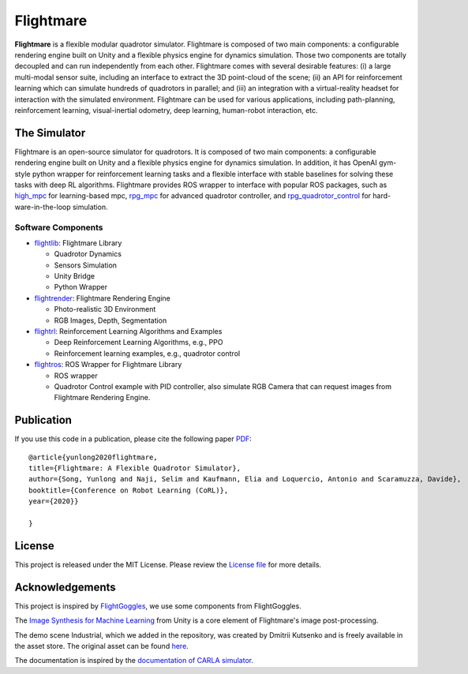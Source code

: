 .. _introduction:

Flightmare
==========


.. image:: https://github.com/uzh-rpg/flightmare/workflows/CPP_CI/badge.svg
    :target: https://github.com/uzh-rpg/flightmare/actions?query=workflow%3ACPP_CI
    :alt: CPP_CI

.. image:: https://github.com/uzh-rpg/flightmare/workflows/clang_format/badge.svg
    :target: https://github.com/uzh-rpg/flightmare/actions?query=workflow%3Aclang_format
    :alt: clang format

.. image:: https://img.shields.io/badge/License-MIT-blue.svg
   :target: https://github.com/uzh-rpg/flightmare/blob/master/LICENSE
   :alt: License

.. image:: https://img.shields.io/website-up-down-green-red/https/naereen.github.io.svg
   :target: https://uzh-rpg.github.io/flightmare/
   :alt: Website

**Flightmare** is a flexible modular quadrotor simulator.
Flightmare is composed of two main components: 
a configurable rendering engine built on Unity and a flexible physics engine for dynamics simulation.
Those two components are totally decoupled and can run independently from each other. 
Flightmare comes with several desirable features: 
(i) a large multi-modal sensor suite, including an interface to extract the 3D point-cloud of the scene; 
(ii) an API for reinforcement learning which can simulate hundreds of quadrotors in parallel; and 
(iii) an integration with a virtual-reality headset for interaction with the simulated environment.
Flightmare can be used for various applications, including path-planning, reinforcement learning, visual-inertial odometry, deep learning, human-robot interaction, etc.

.. raw:: html

    <html>
    <head>
    <style>
    .button {
      background-color: #2980B9;
      border: none;
      color: white;
      padding: 15px 32px;
      text-align: center;
      text-decoration: none;
      display: inline-block;
      font-size: 16px;
      margin: 4px 2px;
      cursor: pointer;
      transition-duration: 0.4s;
    }
    .button:hover {
      background-color: white; 
      color: #2980B9;
      border: 2px solid #2980B9;
    }
    </style>
    </head>
    <body>
    <center><a href="https://uzh-rpg.github.io/flightmare/" class="button">Website</a></center>
    </body>
    </html>



.. raw:: html

    <br>
    <br>
    <center><iframe width="560" height="315" src="https://www.youtube.com/embed/m9Mx1BCNGFU" frameborder="0" allow="accelerometer; autoplay; clipboard-write; encrypted-media; gyroscope; picture-in-picture" allowfullscreen></iframe></center>
    <br>
    <br>


The Simulator
-------------
Flightmare is an open-source simulator for quadrotors. 
It is composed of two main components: 
a configurable rendering engine built on Unity and a flexible physics engine for dynamics simulation. 
In addition, it has OpenAI gym-style python wrapper for reinforcement learning tasks and a flexible interface with stable baselines for solving these tasks with deep RL algorithms. 
Flightmare provides ROS wrapper to interface with popular ROS packages, such as `high_mpc <https://github.com/uzh-rpg/high_mpc>`_ for learning-based mpc, `rpg_mpc <https://github.com/uzh-rpg/rpg_mpc>`_ for advanced quadrotor controller, and `rpg_quadrotor_control <https://github.com/uzh-rpg/rpg_quadrotor_control>`_ for hard-ware-in-the-loop simulation.

..  source of the image
    https://github.com/uzh-rpg/flightmare/raw/master/docs/flightmare.png


.. image:: ../_images/_getting_started/flightmare_structure.png
    :alt: Simulator structure

Software Components
^^^^^^^^^^^^^^^^^^^
* `flightlib <https://github.com/uzh-rpg/flightmare/tree/master/flightlib>`_: Flightmare Library

  * Quadrotor Dynamics
  * Sensors Simulation
  * Unity Bridge
  * Python Wrapper
* `flightrender <https://github.com/uzh-rpg/flightmare/tree/master/flightrender>`_: Flightmare Rendering Engine

  * Photo-realistic 3D Environment
  * RGB Images, Depth, Segmentation
* `flightrl <https://github.com/uzh-rpg/flightmare/tree/master/flightrl>`_: Reinforcement Learning Algorithms and Examples

  * Deep Reinforcement Learning Algorithms, e.g., PPO
  * Reinforcement learning examples, e.g., quadrotor control
* `flightros <https://github.com/uzh-rpg/flightmare/tree/master/flightros>`_: ROS Wrapper for Flightmare Library

  * ROS wrapper
  * Quadrotor Control example with PID controller, also simulate RGB Camera that can request images from Flightmare Rendering Engine.



Publication
-----------

.. image:: https://uzh-rpg.github.io/flightmare/assets/paper_thumbnail.png
    :target: https://arxiv.org/abs/2009.00563
    :width: 50%
    :align: center
    :alt: Paper


If you use this code in a publication, please cite the following paper `PDF <https://arxiv.org/abs/2009.00563>`_::
  
  @article{yunlong2020flightmare,
  title={Flightmare: A Flexible Quadrotor Simulator},
  author={Song, Yunlong and Naji, Selim and Kaufmann, Elia and Loquercio, Antonio and Scaramuzza, Davide},
  booktitle={Conference on Robot Learning (CoRL)},
  year={2020}}

  }



License
-------

This project is released under the MIT License. 
Please review the `License file <https://github.com/uzh-rpg/flightmare/blob/master/LICENSE>`_ for more details.


Acknowledgements
----------------

This project is inspired by `FlightGoggles <https://github.com/mit-fast/FlightGoggles>`_, we use some components from FlightGoggles.

The `Image Synthesis for Machine Learning <https://bitbucket.org/Unity-Technologies/ml-imagesynthesis/src/master/>`_ from Unity is a core element of Flightmare's image post-processing.

The demo scene Industrial, which we added in the repository, was created by Dmitrii Kutsenko and is freely available in the asset store. The original asset can be found `here <https://assetstore.unity.com/packages/3d/environments/industrial/rpg-fps-game-assets-for-pc-mobile-industrial-set-v2-0-86679>`_.

The documentation is inspired by the `documentation of CARLA simulator <https://carla.readthedocs.io/en/latest/>`_.
